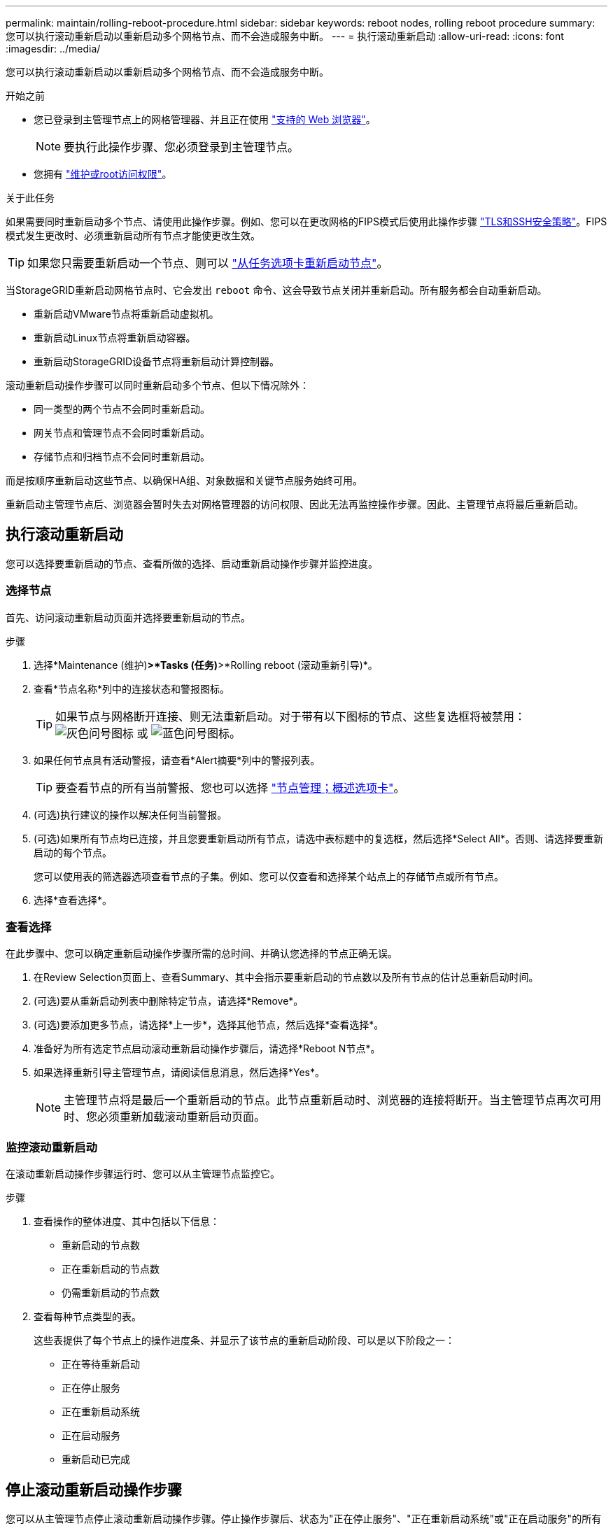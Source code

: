 ---
permalink: maintain/rolling-reboot-procedure.html 
sidebar: sidebar 
keywords: reboot nodes, rolling reboot procedure 
summary: 您可以执行滚动重新启动以重新启动多个网格节点、而不会造成服务中断。 
---
= 执行滚动重新启动
:allow-uri-read: 
:icons: font
:imagesdir: ../media/


[role="lead"]
您可以执行滚动重新启动以重新启动多个网格节点、而不会造成服务中断。

.开始之前
* 您已登录到主管理节点上的网格管理器、并且正在使用 link:../admin/web-browser-requirements.html["支持的 Web 浏览器"]。
+

NOTE: 要执行此操作步骤、您必须登录到主管理节点。

* 您拥有 link:../admin/admin-group-permissions.html["维护或root访问权限"]。


.关于此任务
如果需要同时重新启动多个节点、请使用此操作步骤。例如、您可以在更改网格的FIPS模式后使用此操作步骤 link:../admin/manage-tls-ssh-policy.html["TLS和SSH安全策略"]。FIPS模式发生更改时、必须重新启动所有节点才能使更改生效。


TIP: 如果您只需要重新启动一个节点、则可以 link:../maintain/rebooting-grid-node-from-grid-manager.html["从任务选项卡重新启动节点"]。

当StorageGRID重新启动网格节点时、它会发出 `reboot` 命令、这会导致节点关闭并重新启动。所有服务都会自动重新启动。

* 重新启动VMware节点将重新启动虚拟机。
* 重新启动Linux节点将重新启动容器。
* 重新启动StorageGRID设备节点将重新启动计算控制器。


滚动重新启动操作步骤可以同时重新启动多个节点、但以下情况除外：

* 同一类型的两个节点不会同时重新启动。
* 网关节点和管理节点不会同时重新启动。
* 存储节点和归档节点不会同时重新启动。


而是按顺序重新启动这些节点、以确保HA组、对象数据和关键节点服务始终可用。

重新启动主管理节点后、浏览器会暂时失去对网格管理器的访问权限、因此无法再监控操作步骤。因此、主管理节点将最后重新启动。



== 执行滚动重新启动

您可以选择要重新启动的节点、查看所做的选择、启动重新启动操作步骤并监控进度。



=== 选择节点

首先、访问滚动重新启动页面并选择要重新启动的节点。

.步骤
. 选择*Maintenance (维护)*>*Tasks (任务)*>*Rolling reboot (滚动重新引导)*。
. 查看*节点名称*列中的连接状态和警报图标。
+

TIP: 如果节点与网格断开连接、则无法重新启动。对于带有以下图标的节点、这些复选框将被禁用： image:../media/icon_alarm_gray_administratively_down.png["灰色问号图标"] 或  image:../media/icon_alarm_blue_unknown.png["蓝色问号图标"]。

. 如果任何节点具有活动警报，请查看*Alert摘要*列中的警报列表。
+

TIP: 要查看节点的所有当前警报、您也可以选择 link:../monitor/viewing-overview-tab.html["节点管理；概述选项卡"]。

. (可选)执行建议的操作以解决任何当前警报。
. (可选)如果所有节点均已连接，并且您要重新启动所有节点，请选中表标题中的复选框，然后选择*Select All*。否则、请选择要重新启动的每个节点。
+
您可以使用表的筛选器选项查看节点的子集。例如、您可以仅查看和选择某个站点上的存储节点或所有节点。

. 选择*查看选择*。




=== 查看选择

在此步骤中、您可以确定重新启动操作步骤所需的总时间、并确认您选择的节点正确无误。

. 在Review Selection页面上、查看Summary、其中会指示要重新启动的节点数以及所有节点的估计总重新启动时间。
. (可选)要从重新启动列表中删除特定节点，请选择*Remove*。
. (可选)要添加更多节点，请选择*上一步*，选择其他节点，然后选择*查看选择*。
. 准备好为所有选定节点启动滚动重新启动操作步骤后，请选择*Reboot N节点*。
. 如果选择重新引导主管理节点，请阅读信息消息，然后选择*Yes*。
+

NOTE: 主管理节点将是最后一个重新启动的节点。此节点重新启动时、浏览器的连接将断开。当主管理节点再次可用时、您必须重新加载滚动重新启动页面。





=== 监控滚动重新启动

在滚动重新启动操作步骤运行时、您可以从主管理节点监控它。

.步骤
. 查看操作的整体进度、其中包括以下信息：
+
** 重新启动的节点数
** 正在重新启动的节点数
** 仍需重新启动的节点数


. 查看每种节点类型的表。
+
这些表提供了每个节点上的操作进度条、并显示了该节点的重新启动阶段、可以是以下阶段之一：

+
** 正在等待重新启动
** 正在停止服务
** 正在重新启动系统
** 正在启动服务
** 重新启动已完成






== 停止滚动重新启动操作步骤

您可以从主管理节点停止滚动重新启动操作步骤。停止操作步骤后、状态为"正在停止服务"、"正在重新启动系统"或"正在启动服务"的所有节点都将完成重新启动操作。但是、这些节点将不再作为操作步骤的一部分进行跟踪。

.步骤
. 选择*Maintenance (维护)*>*Tasks (任务)*>*Rolling reboot (滚动重新引导)*。
. 从*监视器重新引导*步骤中，选择*停止重新引导过程*。

